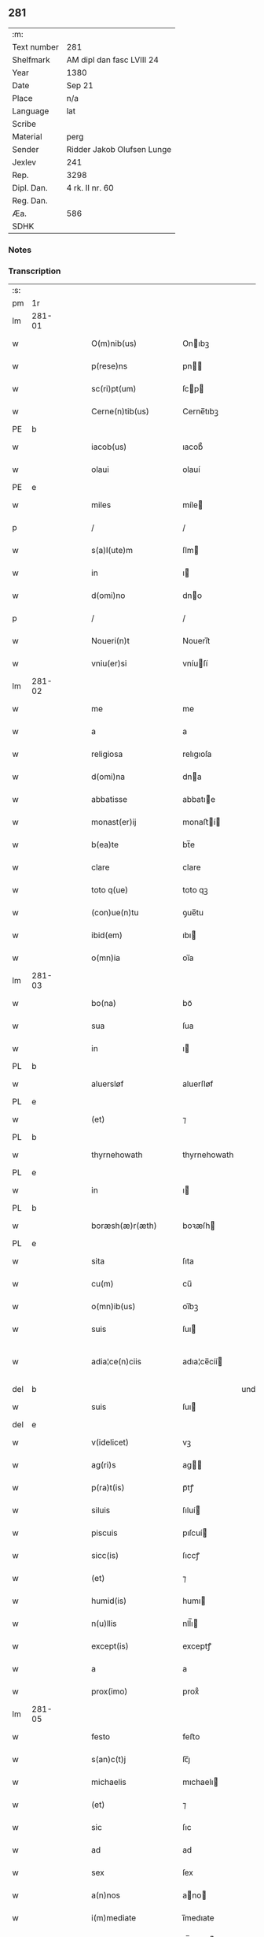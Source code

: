 ** 281
| :m:         |                            |
| Text number | 281                        |
| Shelfmark   | AM dipl dan fasc LVIII 24  |
| Year        | 1380                       |
| Date        | Sep 21                     |
| Place       | n/a                        |
| Language    | lat                        |
| Scribe      |                            |
| Material    | perg                       |
| Sender      | Ridder Jakob Olufsen Lunge |
| Jexlev      | 241                        |
| Rep.        | 3298                       |
| Dipl. Dan.  | 4 rk. II nr. 60            |
| Reg. Dan.   |                            |
| Æa.         | 586                        |
| SDHK        |                            |

*** Notes


*** Transcription
| :s: |        |   |   |   |   |                         |              |           |   |   |                                |     |   |   |   |               |
| pm  |     1r |   |   |   |   |                         |              |           |   |   |                                |     |   |   |   |               |
| lm  | 281-01 |   |   |   |   |                         |              |           |   |   |                                |     |   |   |   |               |
| w   |        |   |   |   |   | O(m)nib(us)             | Onıbꝫ       |           |   |   |                                | lat |   |   |   |        281-01 |
| w   |        |   |   |   |   | p(rese)ns               | pn         |           |   |   |                                | lat |   |   |   |        281-01 |
| w   |        |   |   |   |   | sc(ri)pt(um)            | ſcp        |           |   |   |                                | lat |   |   |   |        281-01 |
| w   |        |   |   |   |   | Cerne(n)tib(us)         | Cerne̅tıbꝫ    |           |   |   |                                | lat |   |   |   |        281-01 |
| PE  |      b |   |   |   |   |                         |              |           |   |   |                                |     |   |   |   |               |
| w   |        |   |   |   |   | iacob(us)               | ıacob᷒        |           |   |   |                                | lat |   |   |   |        281-01 |
| w   |        |   |   |   |   | olaui                   | olauí        |           |   |   |                                | lat |   |   |   |        281-01 |
| PE  |      e |   |   |   |   |                         |              |           |   |   |                                |     |   |   |   |               |
| w   |        |   |   |   |   | miles                   | míle        |           |   |   |                                | lat |   |   |   |        281-01 |
| p   |        |   |   |   |   | /                       | /            |           |   |   |                                | lat |   |   |   |        281-01 |
| w   |        |   |   |   |   | s(a)l(ute)m             | ſlm         |           |   |   |                                | lat |   |   |   |        281-01 |
| w   |        |   |   |   |   | in                      | ı           |           |   |   |                                | lat |   |   |   |        281-01 |
| w   |        |   |   |   |   | d(omi)no                | dno         |           |   |   |                                | lat |   |   |   |        281-01 |
| p   |        |   |   |   |   | /                       | /            |           |   |   |                                | lat |   |   |   |        281-01 |
| w   |        |   |   |   |   | Noueri(n)t              | Nouerı̅t      |           |   |   |                                | lat |   |   |   |        281-01 |
| w   |        |   |   |   |   | vniu(er)si              | vníuſí      |           |   |   |                                | lat |   |   |   |        281-01 |
| lm  | 281-02 |   |   |   |   |                         |              |           |   |   |                                |     |   |   |   |               |
| w   |        |   |   |   |   | me                      | me           |           |   |   |                                | lat |   |   |   |        281-02 |
| w   |        |   |   |   |   | a                       | a            |           |   |   |                                | lat |   |   |   |        281-02 |
| w   |        |   |   |   |   | religiosa               | relıgıoſa    |           |   |   |                                | lat |   |   |   |        281-02 |
| w   |        |   |   |   |   | d(omi)na                | dna         |           |   |   |                                | lat |   |   |   |        281-02 |
| w   |        |   |   |   |   | abbatisse               | abbatıe     |           |   |   |                                | lat |   |   |   |        281-02 |
| w   |        |   |   |   |   | monast(er)ij            | monaﬅí     |           |   |   |                                | lat |   |   |   |        281-02 |
| w   |        |   |   |   |   | b(ea)te                 | bt̅e          |           |   |   |                                | lat |   |   |   |        281-02 |
| w   |        |   |   |   |   | clare                   | clare        |           |   |   |                                | lat |   |   |   |        281-02 |
| w   |        |   |   |   |   | toto q(ue)              | toto qꝫ      |           |   |   |                                | lat |   |   |   |        281-02 |
| w   |        |   |   |   |   | (con)ue(n)tu            | ꝯue̅tu        |           |   |   |                                | lat |   |   |   |        281-02 |
| w   |        |   |   |   |   | ibid(em)                | ıbı         |           |   |   |                                | lat |   |   |   |        281-02 |
| w   |        |   |   |   |   | o(mn)ia                 | oı̅a          |           |   |   |                                | lat |   |   |   |        281-02 |
| lm  | 281-03 |   |   |   |   |                         |              |           |   |   |                                |     |   |   |   |               |
| w   |        |   |   |   |   | bo(na)                  | boᷓ           |           |   |   |                                | lat |   |   |   |        281-03 |
| w   |        |   |   |   |   | sua                     | ſua          |           |   |   |                                | lat |   |   |   |        281-03 |
| w   |        |   |   |   |   | in                      | ı           |           |   |   |                                | lat |   |   |   |        281-03 |
| PL  |      b |   |   |   |   |                         |              |           |   |   |                                |     |   |   |   |               |
| w   |        |   |   |   |   | aluersløf               | aluerſløf    |           |   |   |                                | lat |   |   |   |        281-03 |
| PL  |      e |   |   |   |   |                         |              |           |   |   |                                |     |   |   |   |               |
| w   |        |   |   |   |   | (et)                    | ⁊            |           |   |   |                                | lat |   |   |   |        281-03 |
| PL  |      b |   |   |   |   |                         |              |           |   |   |                                |     |   |   |   |               |
| w   |        |   |   |   |   | thyrnehowath            | thyrnehowath |           |   |   |                                | lat |   |   |   |        281-03 |
| PL  |      e |   |   |   |   |                         |              |           |   |   |                                |     |   |   |   |               |
| w   |        |   |   |   |   | in                      | ı           |           |   |   |                                | lat |   |   |   |        281-03 |
| PL  |      b |   |   |   |   |                         |              |           |   |   |                                |     |   |   |   |               |
| w   |        |   |   |   |   | boræsh(æ)r(æth)         | boꝛæſh      |           |   |   |                                | lat |   |   |   |        281-03 |
| PL  |      e |   |   |   |   |                         |              |           |   |   |                                |     |   |   |   |               |
| w   |        |   |   |   |   | sita                    | ſıta         |           |   |   |                                | lat |   |   |   |        281-03 |
| w   |        |   |   |   |   | cu(m)                   | cu̅           |           |   |   |                                | lat |   |   |   |        281-03 |
| w   |        |   |   |   |   | o(mn)ib(us)             | oı̅bꝫ         |           |   |   |                                | lat |   |   |   |        281-03 |
| w   |        |   |   |   |   | suis                    | ſuı         |           |   |   |                                | lat |   |   |   |        281-03 |
| w   |        |   |   |   |   | adia¦ce(n)ciis          | adıa¦ce̅cíí  |           |   |   |                                | lat |   |   |   | 281-03—281-04 |
| del |      b |   |   |   |   |                         |              | underline |   |   |                                |     |   |   |   |               |
| w   |        |   |   |   |   | suis                    | ſuı         |           |   |   |                                | lat |   |   |   |        281-04 |
| del |      e |   |   |   |   |                         |              |           |   |   |                                |     |   |   |   |               |
| w   |        |   |   |   |   | v(idelicet)             | vꝫ           |           |   |   |                                | lat |   |   |   |        281-04 |
| w   |        |   |   |   |   | ag(ri)s                 | ag         |           |   |   |                                | lat |   |   |   |        281-04 |
| w   |        |   |   |   |   | p(ra)t(is)              | pᷓtꝭ          |           |   |   |                                | lat |   |   |   |        281-04 |
| w   |        |   |   |   |   | siluis                  | ſıluí       |           |   |   |                                | lat |   |   |   |        281-04 |
| w   |        |   |   |   |   | piscuis                 | pıſcuí      |           |   |   |                                | lat |   |   |   |        281-04 |
| w   |        |   |   |   |   | sicc(is)                | ſıccꝭ        |           |   |   |                                | lat |   |   |   |        281-04 |
| w   |        |   |   |   |   | (et)                    | ⁊            |           |   |   |                                | lat |   |   |   |        281-04 |
| w   |        |   |   |   |   | humid(is)               | humı        |           |   |   |                                | lat |   |   |   |        281-04 |
| w   |        |   |   |   |   | n(u)llis                | nll̅ı        |           |   |   |                                | lat |   |   |   |        281-04 |
| w   |        |   |   |   |   | except(is)              | exceptꝭ      |           |   |   |                                | lat |   |   |   |        281-04 |
| w   |        |   |   |   |   | a                       | a            |           |   |   |                                | lat |   |   |   |        281-04 |
| w   |        |   |   |   |   | prox(imo)               | proxͦ         |           |   |   |                                | lat |   |   |   |        281-04 |
| lm  | 281-05 |   |   |   |   |                         |              |           |   |   |                                |     |   |   |   |               |
| w   |        |   |   |   |   | festo                   | feﬅo         |           |   |   |                                | lat |   |   |   |        281-05 |
| w   |        |   |   |   |   | s(an)c(t)j              | ſc̅ȷ          |           |   |   |                                | lat |   |   |   |        281-05 |
| w   |        |   |   |   |   | michaelis               | mıchaelı    |           |   |   |                                | lat |   |   |   |        281-05 |
| w   |        |   |   |   |   | (et)                    | ⁊            |           |   |   |                                | lat |   |   |   |        281-05 |
| w   |        |   |   |   |   | sic                     | ſıc          |           |   |   |                                | lat |   |   |   |        281-05 |
| w   |        |   |   |   |   | ad                      | ad           |           |   |   |                                | lat |   |   |   |        281-05 |
| w   |        |   |   |   |   | sex                     | ſex          |           |   |   |                                | lat |   |   |   |        281-05 |
| w   |        |   |   |   |   | a(n)nos                 | ano        |           |   |   |                                | lat |   |   |   |        281-05 |
| w   |        |   |   |   |   | i(m)mediate             | ı̅medıate     |           |   |   |                                | lat |   |   |   |        281-05 |
| w   |        |   |   |   |   | s(u)bseq(uen)tes        | ſb̅ſeꝙte     |           |   |   |                                | lat |   |   |   |        281-05 |
| w   |        |   |   |   |   | (con)ductiue            | ꝯductíue     |           |   |   |                                | lat |   |   |   |        281-05 |
| w   |        |   |   |   |   | recipisse               | recıpíe     |           |   |   |                                | lat |   |   |   |        281-05 |
| lm  | 281-06 |   |   |   |   |                         |              |           |   |   |                                |     |   |   |   |               |
| w   |        |   |   |   |   | s(u)b                   | ſb̅           |           |   |   |                                | lat |   |   |   |        281-06 |
| w   |        |   |   |   |   | tali                    | talí         |           |   |   |                                | lat |   |   |   |        281-06 |
| w   |        |   |   |   |   | (con)dic(i)o(n)e        | ꝯdıc̅oe       |           |   |   |                                | lat |   |   |   |        281-06 |
| w   |        |   |   |   |   | vt                      | vt           |           |   |   |                                | lat |   |   |   |        281-06 |
| w   |        |   |   |   |   | eisd(em)                | eıſ         |           |   |   |                                | lat |   |   |   |        281-06 |
| w   |        |   |   |   |   | q(uo)l(ibet)            | qͦlꝫ          |           |   |   |                                | lat |   |   |   |        281-06 |
| w   |        |   |   |   |   | a(n)no                  | a̅no          |           |   |   |                                | lat |   |   |   |        281-06 |
| w   |        |   |   |   |   | q(uo)                   | qͦ            |           |   |   |                                | lat |   |   |   |        281-06 |
| w   |        |   |   |   |   | dicta                   | dıcta        |           |   |   |                                | lat |   |   |   |        281-06 |
| w   |        |   |   |   |   | bo(na)                  | boᷓ           |           |   |   |                                | lat |   |   |   |        281-06 |
| w   |        |   |   |   |   | ab                      | ab           |           |   |   |                                | lat |   |   |   |        281-06 |
| w   |        |   |   |   |   | eis                     | eı          |           |   |   |                                | lat |   |   |   |        281-06 |
| w   |        |   |   |   |   | habuero                 | habuero      |           |   |   |                                | lat |   |   |   |        281-06 |
| w   |        |   |   |   |   | ip(s)is                 | ıpı        |           |   |   |                                | lat |   |   |   |        281-06 |
| w   |        |   |   |   |   | octo                    | octo         |           |   |   |                                | lat |   |   |   |        281-06 |
| w   |        |   |   |   |   | so(lidos)               | ſoͩ           |           |   |   |                                | lat |   |   |   |        281-06 |
| w   |        |   |   |   |   | g(rossorum)             |             |           |   |   |                                | lat |   |   |   |        281-06 |
| lm  | 281-07 |   |   |   |   |                         |              |           |   |   |                                |     |   |   |   |               |
| w   |        |   |   |   |   | in                      | ı           |           |   |   |                                | lat |   |   |   |        281-07 |
| w   |        |   |   |   |   | bo(na)                  | boᷓ           |           |   |   |                                | lat |   |   |   |        281-07 |
| w   |        |   |   |   |   | moneta                  | moneta       |           |   |   |                                | lat |   |   |   |        281-07 |
| w   |        |   |   |   |   | (et)                    | ⁊            |           |   |   |                                | lat |   |   |   |        281-07 |
| w   |        |   |   |   |   | datiua                  | datíua       |           |   |   |                                | lat |   |   |   |        281-07 |
| w   |        |   |   |   |   | i(n)fra                 | ı̅fra         |           |   |   |                                | lat |   |   |   |        281-07 |
| w   |        |   |   |   |   | festu(m)                | feﬅu̅         |           |   |   |                                | lat |   |   |   |        281-07 |
| w   |        |   |   |   |   | o(mn)ium                | o̅ıu         |           |   |   |                                | lat |   |   |   |        281-07 |
| w   |        |   |   |   |   | s(an)c(t)or(um)         | ſc̅oꝝ         |           |   |   |                                | lat |   |   |   |        281-07 |
| w   |        |   |   |   |   | te(m)pestiue            | te̅peﬅıue     |           |   |   |                                | lat |   |   |   |        281-07 |
| w   |        |   |   |   |   | exsolua(m)              | exſolua̅      |           |   |   |                                | lat |   |   |   |        281-07 |
| w   |        |   |   |   |   | nisi                    | nıſı         |           |   |   |                                | lat |   |   |   |        281-07 |
| w   |        |   |   |   |   | p(er)                   | p̲            |           |   |   |                                | lat |   |   |   |        281-07 |
| lm  | 281-08 |   |   |   |   |                         |              |           |   |   |                                |     |   |   |   |               |
| w   |        |   |   |   |   | inimicos                | ínímíco     |           |   |   |                                | lat |   |   |   |        281-08 |
| w   |        |   |   |   |   | regnj                   | regn        |           |   |   |                                | lat |   |   |   |        281-08 |
| w   |        |   |   |   |   | fueri(n)t               | fuerı̅t       |           |   |   |                                | lat |   |   |   |        281-08 |
| w   |        |   |   |   |   | desolata                | deſolata     |           |   |   |                                | lat |   |   |   |        281-08 |
| p   |        |   |   |   |   | /                       | /            |           |   |   |                                | lat |   |   |   |        281-08 |
| w   |        |   |   |   |   | hoc                     | hoc          |           |   |   |                                | lat |   |   |   |        281-08 |
| w   |        |   |   |   |   | ec(iam)                 | e           |           |   |   |                                | lat |   |   |   |        281-08 |
| w   |        |   |   |   |   | addito                  | addıto       |           |   |   |                                | lat |   |   |   |        281-08 |
| w   |        |   |   |   |   | q(uod)                  | ꝙ            |           |   |   |                                | lat |   |   |   |        281-08 |
| w   |        |   |   |   |   | plena(m)                | plena̅        |           |   |   |                                | lat |   |   |   |        281-08 |
| w   |        |   |   |   |   | habea(m)                | habea̅        |           |   |   |                                | lat |   |   |   |        281-08 |
| w   |        |   |   |   |   | p(o)t(est)atem          | ptate      |           |   |   |                                | lat |   |   |   |        281-08 |
| lm  | 281-09 |   |   |   |   |                         |              |           |   |   |                                |     |   |   |   |               |
| w   |        |   |   |   |   | familia(m)              | famılıa̅      |           |   |   |                                | lat |   |   |   |        281-09 |
| w   |        |   |   |   |   | in                      | ı           |           |   |   |                                | lat |   |   |   |        281-09 |
| w   |        |   |   |   |   | eisd(em)                | eıſ         |           |   |   |                                | lat |   |   |   |        281-09 |
| w   |        |   |   |   |   | i(n)stitue(n)dj         | ı̅ﬅıtue̅d     |           |   |   |                                | lat |   |   |   |        281-09 |
| w   |        |   |   |   |   | (et)                    | ⁊            |           |   |   |                                | lat |   |   |   |        281-09 |
| w   |        |   |   |   |   | destitue(n)dj           | deﬅıtue̅d    |           |   |   |                                | lat |   |   |   |        281-09 |
| w   |        |   |   |   |   | fruct(us)               | fruct       |           |   |   |                                | lat |   |   |   |        281-09 |
| w   |        |   |   |   |   | reddit(us)              | reddıt      |           |   |   |                                | lat |   |   |   |        281-09 |
| w   |        |   |   |   |   | obue(n)c(i)o(n)es q(ue) | obue̅c̅oe qꝫ  |           |   |   |                                | lat |   |   |   |        281-09 |
| w   |        |   |   |   |   | cet(er)as               | ceta       |           |   |   |                                | lat |   |   |   |        281-09 |
| lm  | 281-10 |   |   |   |   |                         |              |           |   |   |                                |     |   |   |   |               |
| w   |        |   |   |   |   | de                      | de           |           |   |   |                                | lat |   |   |   |        281-10 |
| w   |        |   |   |   |   | eisd(em)                | eıſ         |           |   |   |                                | lat |   |   |   |        281-10 |
| w   |        |   |   |   |   | cu(m)                   | cu̅           |           |   |   |                                | lat |   |   |   |        281-10 |
| w   |        |   |   |   |   | o(m)nj                  | o̅n          |           |   |   |                                | lat |   |   |   |        281-10 |
| w   |        |   |   |   |   | iure                    | ıure         |           |   |   |                                | lat |   |   |   |        281-10 |
| w   |        |   |   |   |   | a(n)nuatim              | a̅nuatı      |           |   |   |                                | lat |   |   |   |        281-10 |
| w   |        |   |   |   |   | s(u)bleua(n)dj          | ſb̅leua̅d     |           |   |   |                                | lat |   |   |   |        281-10 |
| p   |        |   |   |   |   | /                       | /            |           |   |   |                                | lat |   |   |   |        281-10 |
| w   |        |   |   |   |   | prouiso q(ue)           | prouıſo qꝫ   |           |   |   |                                | lat |   |   |   |        281-10 |
| w   |        |   |   |   |   | q(uod)                  | ꝙ            |           |   |   |                                | lat |   |   |   |        281-10 |
| w   |        |   |   |   |   | si                      | ſı           |           |   |   |                                | lat |   |   |   |        281-10 |
| w   |        |   |   |   |   | i(n)t(er)im             | ı̅tí        |           |   |   |                                | lat |   |   |   |        281-10 |
| w   |        |   |   |   |   | (con)tigerit            | ꝯtıgerít     |           |   |   |                                | lat |   |   |   |        281-10 |
| lm  | 281-11 |   |   |   |   |                         |              |           |   |   |                                |     |   |   |   |               |
| w   |        |   |   |   |   | me                      | me           |           |   |   |                                | lat |   |   |   |        281-11 |
| w   |        |   |   |   |   | decede(re)              | decede      |           |   |   |                                | lat |   |   |   |        281-11 |
| w   |        |   |   |   |   | t(un)c                  | tc̅           |           |   |   |                                | lat |   |   |   |        281-11 |
| w   |        |   |   |   |   | ip(s)a                  | ıp̅a          |           |   |   |                                | lat |   |   |   |        281-11 |
| w   |        |   |   |   |   | bo(na)                  | boᷓ           |           |   |   |                                | lat |   |   |   |        281-11 |
| w   |        |   |   |   |   | o(mn)ia                 | oı̅a          |           |   |   |                                | lat |   |   |   |        281-11 |
| w   |        |   |   |   |   | (et)                    | ⁊            |           |   |   |                                | lat |   |   |   |        281-11 |
| w   |        |   |   |   |   | si(n)g(u)la             | ſı̅gl̅a        |           |   |   |                                | lat |   |   |   |        281-11 |
| w   |        |   |   |   |   | p(re)dict(is)           | p̅dıctꝭ       |           |   |   |                                | lat |   |   |   |        281-11 |
| w   |        |   |   |   |   | abbatisse               | abbatıe     |           |   |   |                                | lat |   |   |   |        281-11 |
| w   |        |   |   |   |   | (et)                    | ⁊            |           |   |   |                                | lat |   |   |   |        281-11 |
| w   |        |   |   |   |   | (con)ue(n)tuj           | ꝯue̅tu       |           |   |   |                                | lat |   |   |   |        281-11 |
| w   |        |   |   |   |   | ceda(n)t                | ceda̅t        |           |   |   |                                | lat |   |   |   |        281-11 |
| w   |        |   |   |   |   | libe(ere)               | lıbe        |           |   |   |                                | lat |   |   |   |        281-11 |
| lm  | 281-12 |   |   |   |   |                         |              |           |   |   |                                |     |   |   |   |               |
| w   |        |   |   |   |   | sine                    | ſíne         |           |   |   |                                | lat |   |   |   |        281-12 |
| w   |        |   |   |   |   | reclamac(i)o(n)e        | reclamac̅oe   |           |   |   |                                | lat |   |   |   |        281-12 |
| w   |        |   |   |   |   | heredu(m)               | heredu̅       |           |   |   |                                | lat |   |   |   |        281-12 |
| w   |        |   |   |   |   | meor(um)                | meoꝝ         |           |   |   |                                | lat |   |   |   |        281-12 |
| w   |        |   |   |   |   | (et)                    | ⁊            |           |   |   |                                | lat |   |   |   |        281-12 |
| w   |        |   |   |   |   | alior(um)               | alıoꝝ        |           |   |   |                                | lat |   |   |   |        281-12 |
| w   |        |   |   |   |   | q(uo)r(um)cu(m)q(ue)    | qͦꝝcu̅qꝫ       |           |   |   |                                | lat |   |   |   |        281-12 |
| p   |        |   |   |   |   | /                       | /            |           |   |   |                                | lat |   |   |   |        281-12 |
| w   |        |   |   |   |   | In                      | I           |           |   |   |                                | lat |   |   |   |        281-12 |
| w   |        |   |   |   |   | cui(us)                 | cuı᷒          |           |   |   |                                | lat |   |   |   |        281-12 |
| w   |        |   |   |   |   | rej                     | reȷ          |           |   |   |                                | lat |   |   |   |        281-12 |
| w   |        |   |   |   |   | test(imonium)           | teﬅ         |           |   |   |                                | lat |   |   |   |        281-12 |
| lm  | 281-13 |   |   |   |   |                         |              |           |   |   |                                |     |   |   |   |               |
| w   |        |   |   |   |   | sigillu(m)              | ſıgıllu̅      |           |   |   |                                | lat |   |   |   |        281-13 |
| w   |        |   |   |   |   | meu(m)                  | meu̅          |           |   |   |                                | lat |   |   |   |        281-13 |
| w   |        |   |   |   |   | vna                     | vna          |           |   |   |                                | lat |   |   |   |        281-13 |
| w   |        |   |   |   |   | cu(m)                   | cu̅           |           |   |   |                                | lat |   |   |   |        281-13 |
| w   |        |   |   |   |   | sigillo                 | ſıgıllo      |           |   |   |                                | lat |   |   |   |        281-13 |
| w   |        |   |   |   |   | dil(e)c(t)j             | dıl̅cȷ        |           |   |   |                                | lat |   |   |   |        281-13 |
| w   |        |   |   |   |   | filij                   | fılí        |           |   |   |                                | lat |   |   |   |        281-13 |
| w   |        |   |   |   |   | mej                     | meȷ          |           |   |   |                                | lat |   |   |   |        281-13 |
| PE  |      b |   |   |   |   |                         |              |           |   |   |                                |     |   |   |   |               |
| w   |        |   |   |   |   | folmerj                 | folmerj      |           |   |   |                                | lat |   |   |   |        281-13 |
| PE  |      e |   |   |   |   |                         |              |           |   |   |                                |     |   |   |   |               |
| w   |        |   |   |   |   | p(rese)nt(i)b(us)       | pn̅tbꝫ        |           |   |   |                                | lat |   |   |   |        281-13 |
| w   |        |   |   |   |   | est                     | eﬅ           |           |   |   |                                | lat |   |   |   |        281-13 |
| w   |        |   |   |   |   | appe(n)su(m)            | ae̅ſu̅        |           |   |   |                                | lat |   |   |   |        281-13 |
| lm  | 281-14 |   |   |   |   |                         |              |           |   |   |                                |     |   |   |   |               |
| w   |        |   |   |   |   | datu(m)                 | datu̅         |           |   |   |                                | lat |   |   |   |        281-14 |
| w   |        |   |   |   |   | a(n)no                  | a̅no          |           |   |   |                                | lat |   |   |   |        281-14 |
| w   |        |   |   |   |   | d(omi)nj                | dn̅          |           |   |   |                                | lat |   |   |   |        281-14 |
| n   |        |   |   |   |   | mͦ                       | ͦ            |           |   |   |                                | lat |   |   |   |        281-14 |
| n   |        |   |   |   |   | cccͦ                     | cccͦ          |           |   |   |                                | lat |   |   |   |        281-14 |
| n   |        |   |   |   |   | lxxxͦ                    | lxxxͦ         |           |   |   |                                | lat |   |   |   |        281-14 |
| p   |        |   |   |   |   | /                       | /            |           |   |   |                                | lat |   |   |   |        281-14 |
| w   |        |   |   |   |   | die                     | dıe          |           |   |   |                                | lat |   |   |   |        281-14 |
| w   |        |   |   |   |   | b(ea)tj                 | bt̅ȷ          |           |   |   |                                | lat |   |   |   |        281-14 |
| w   |        |   |   |   |   | mathie                  | mathıe       |           |   |   |                                | lat |   |   |   |        281-14 |
| w   |        |   |   |   |   | ap(osto)li              | apl̅ı         |           |   |   |                                | lat |   |   |   |        281-14 |
| w   |        |   |   |   |   | (et)                    | ⁊            |           |   |   |                                | lat |   |   |   |        281-14 |
| w   |        |   |   |   |   | ewa(n)geliste           | ewa̅gelıﬅe    |           |   |   |                                | lat |   |   |   |        281-14 |
| p   |        |   |   |   |   | /                       | /            |           |   |   |                                | lat |   |   |   |        281-14 |
| :e: |        |   |   |   |   |                         |              |           |   |   |                                |     |   |   |   |               |
